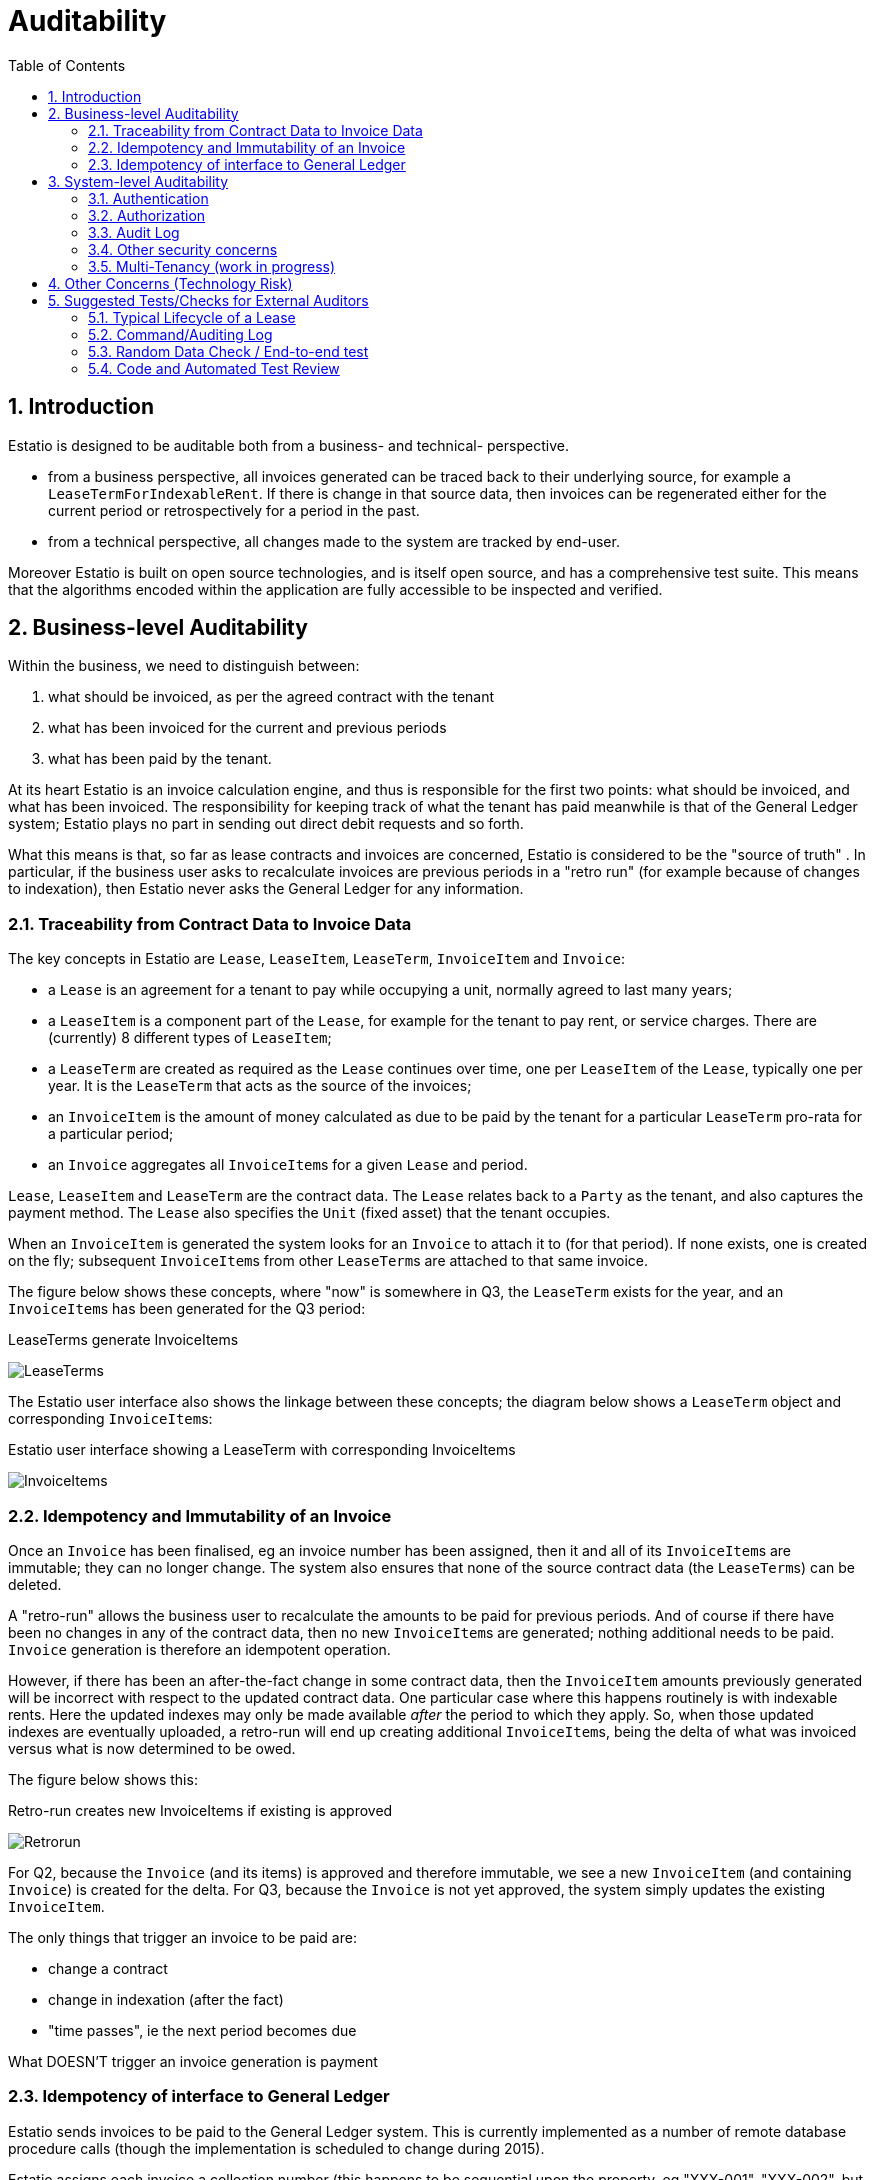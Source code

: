 = Auditability
:Notice: (c) 2015 Eurocommercial Properties Ltd.  Licensed under the Apache License, Version 2.0 (the "License"); you may not use this file except in compliance with the License. You may obtain a copy of the License at. http://www.apache.org/licenses/LICENSE-2.0 . Unless required by applicable law or agreed to in writing, software distributed under the License is distributed on an "AS IS" BASIS, WITHOUT WARRANTIES OR  CONDITIONS OF ANY KIND, either express or implied. See the License for the specific language governing permissions and limitations under the License.
:toc: right
:numbered:
:_basedir: ./

## Introduction

Estatio is designed to be auditable both from a business- and technical- perspective.

* from a business perspective, all invoices generated can be traced back to their underlying source, for example a `LeaseTermForIndexableRent`.  If there is change in that source data, then invoices can be regenerated either for the current period or retrospectively for a period in the past.

* from a technical perspective, all changes made to the system are tracked by end-user.

Moreover Estatio is built on open source technologies, and is itself open source, and has a comprehensive test suite.  This means that the algorithms encoded within the application are fully accessible to be inspected and verified.

## Business-level Auditability

Within the business, we need to distinguish between:

. what should be invoiced, as per the agreed contract with the tenant
. what has been invoiced for the current and previous periods
. what has been paid by the tenant.

At its heart Estatio is an invoice calculation engine, and thus is responsible for the first two points: what should be invoiced, and what has been invoiced.  The responsibility for keeping track of what the tenant has paid meanwhile is that of the General Ledger system; Estatio plays no part in sending out direct debit requests and so forth.

What this means is that, so far as lease contracts and invoices are concerned, Estatio is considered to be the "source of truth" .  In particular, if the business user asks to recalculate invoices are previous periods in a "retro run" (for example because of changes to indexation), then Estatio never asks the General Ledger for any information.

### Traceability from Contract Data to Invoice Data

The key concepts in Estatio are `Lease`, `LeaseItem`, `LeaseTerm`, `InvoiceItem` and `Invoice`:

* a `Lease` is an agreement for a tenant to pay while occupying a unit, normally agreed to last many years;
* a `LeaseItem` is a component part of the `Lease`, for example for the tenant to pay rent, or service charges.  There are (currently) 8 different types of `LeaseItem`;
* a `LeaseTerm` are created as required as the `Lease` continues over time, one per `LeaseItem` of the `Lease`, typically one per year.  It is the `LeaseTerm` that acts as the source of the invoices;
* an `InvoiceItem` is the amount of money calculated as due to be paid by the tenant for a particular `LeaseTerm` pro-rata for a particular period;
* an `Invoice` aggregates all ``InvoiceItem``s for a given `Lease` and period.

`Lease`, `LeaseItem` and `LeaseTerm` are the contract data.  The `Lease` relates back to a `Party` as the tenant, and also captures the payment method.  The `Lease` also specifies the `Unit` (fixed asset) that the tenant occupies.

When an `InvoiceItem` is generated the system looks for an `Invoice` to attach it to (for that period).  If none exists, one is created on the fly; subsequent ``InvoiceItem``s from other ``LeaseTerm``s are attached to that same invoice.

The figure below shows these concepts, where "now" is somewhere in Q3, the `LeaseTerm` exists for the year, and an ``InvoiceItem``s has been generated for the Q3 period:

.LeaseTerms generate InvoiceItems
image:images/LeaseTermAndInvoiceItems.png[LeaseTerms, scaledwidth="75%"]

The Estatio user interface also shows the linkage between these concepts; the diagram below shows a `LeaseTerm` object and corresponding ``InvoiceItem``s:

.Estatio user interface showing a LeaseTerm with corresponding InvoiceItems
image:images/effective value vs invoice items.png[InvoiceItems, scaledwidth="75%"]


### Idempotency and Immutability of an Invoice

Once an `Invoice` has been finalised, eg an invoice number has been assigned, then it and all of its ``InvoiceItem``s are immutable; they can no longer change.  The system also ensures that none of the source contract data (the ``LeaseTerm``s) can be deleted.

A "retro-run" allows the business user to recalculate the amounts to be paid for previous periods.  And of course if there have been no changes in any of the contract data, then no new ``InvoiceItem``s are generated; nothing additional needs to be paid.  `Invoice` generation is therefore an idempotent operation.

However, if there has been an after-the-fact change in some contract data, then the `InvoiceItem` amounts previously generated will be incorrect with respect to the updated contract data.  One particular case where this happens routinely is with indexable rents.  Here the updated indexes may only be made available _after_ the period to which they apply.  So, when those updated indexes are eventually uploaded, a retro-run will end up creating additional ``InvoiceItem``s, being the delta of what was invoiced versus what is now determined to be owed.

The figure below shows this:

.Retro-run creates new InvoiceItems if existing is approved
image:images/LeaseTermAndInvoiceItemsRetrorun.png[Retrorun, scaledwidth="75%"]

For Q2, because the `Invoice` (and its items) is approved and therefore immutable, we see a new `InvoiceItem` (and containing `Invoice`) is created for the delta.  For Q3, because the `Invoice` is not yet approved, the system simply updates the existing `InvoiceItem`.

The only things that trigger an invoice to be paid are:

- change a contract
- change in indexation (after the fact)
- "time passes", ie the next period becomes due

What DOESN'T trigger an invoice generation is payment


### Idempotency of interface to General Ledger

Estatio sends invoices to be paid to the General Ledger system.  This is currently implemented as a number of remote database procedure calls (though the implementation is scheduled to change during 2015).

Estatio assigns each invoice a collection number (this happens to be sequential upon the property, eg "XXX-001", "XXX-002", but any unique identifier would have sufficed).  The important point here is that it is safe to submit the same invoice to the General Ledger system more than once, because Estatio will always ensure that the collection number assigns is unchanging.

If an invoice is received by the General Ledger system from Estatio and has not previously been collected, then the GL system can do its payment collection processing (send out direct debit files etc).  But the GL system can also exploit the fact that the collection number is unchanging; if an invoice is received that has already been sent, then the GL system can either ignore the invoice or it could send out a new payment demand, according to where in the payment processing it is.

In any case, whatever amount is collected from the tenant in any given quarter, the GL system keeps track of moneys paid and received, completely independently from the calculations of Estatio.

Estatio went live on the 1st April 2014.  Dummy ("stub") invoices for all of 2013 were created in the General Ledger system) so that retro-runs could safely be performed for any date after 1 Jan 2013.  If in the future it turns out that there is a requirement to perform a retro-run prior to this date, then additional stub invoices will need to be created in the GL system.


## System-level Auditability

From a system perspective, auditability is one of a number of inter-related security concerns, including:

* authentication ("who are you?")
* authorization ("what can you do?")
* auditing ("what did you do?")

To address each of these in turn.

### Authentication

Estatio is deployed on an internal network (*not* on the internet), and so the company's existing user directory (through the LDAP protocol) is used for user credentials (just user and password).

Estatio leverages http://isis.apache.org[Apache Isis]' http://github.com/isisaddons/isis-module-security[Security module], which maps each LDAP account to a corresponding Estatio account (a so-called "delegated" account).

### Authorization

Each Estatio account in turn maps to roles.  There are currently just two roles: _estatio_admin_, and _estatio_user_.  The admin role is for system administration; all business users are mapped to the _estatio_user_ role.

What this means is we do not distinguish between job roles within the business; there is no complex approval workflow for example.  Instead, we trust the users by granting them access to all (business functionality).

### Audit Log

On the other hand we also audit every operation performed by every user:

* each business action (command in the terminology of the system) is captured; eg user X updated the renewal date of lease Y"
* all objects changed by a business action/command are associated with audited.

That is, the auditing captures both the cause of the change to the system and the corresponding effect of that change.

Also, Estatio's idempotent design (discussed above) means that the system is to some extent "self-healing"; if a mistake is made then a subsequent retro-run can correct the error.

The diagrams below show how this is exposed in the user interface to an Estatio administrator (not to regular users).  For any given object the administrator can request to view recent changes:

.Estatio user interface showing the "Recent Changes" action for an entity
image:images/recent changes.png[RecentChanges, scaledwidth="75%"]

This then returns a list of changes; note how each command (cause) is followed by audit entries (effect):

.Estatio user interface showing the recent changes (commands and audit records) for an entity
image:images/recent changes - cause and effect.png[CauseAndEffect, scaledwidth="75%"]



### Other security concerns

Other security concerns include:

* non-repudiation ("you can't deny you did it")
* confidentality ("the data has not been read by an unauthorized party")
* integrity ("the data hasn't been tampered with by an unauthorized party")

To some extent these topics are out of scope for this document, however we can note that Estatio is deployed over `https`, which to a large extent addresses confidentiality and integrity concerns for messages.

The audit log (which is not editable through the application) provides some guarantee of non-repudation.

Ensuring data is not tampered with once in the database, and that the system is only accessible via https and not through any backdoor etc, is not in scope of this document, straying more into sysadmin territory.

### Multi-Tenancy (work in progress)

Estatio has recently been refactored to exploit the multi-tenancy ("app tenancy") capabilities of the Apache Isis http://github.com/isisaddons/isis-module-security[Security module].  Different entities in the system (`Lease`, `LeaseTerm`, `Invoice`, `Party`, `Property` and so on) can be associated either globally, or with a given country, or a particular property within a country.

Similarly, each user can be associated at these different levels (eg a global user, or an Italian user).  A user can therefore view and edit data for their app tenancy, and can view data "above" them, but cannot access data of a peer app tenancy.  In other words, an Italian user can work on Italian data and use global reference data (eg `Party` or `Brand`), but could not access French or Swedish data.

This functionality is enforced by the underlying http://isis.apache.org[Apache Isis] framework.


## Other Concerns (Technology Risk)

Estatio is a bespoke custom application, which could be considered as a potential technology risk.

However, it should be noted that Estatio is implemented on top of http://isis.apache.org[Apache Isis] open source framework, a small but healthy community whose governance is mandated by the well respected http://www.apache.org[Apache Software Foundation].  It is licensed under the business-friendly Apache v2 Software License.

Estatio itself is open source, hosted on http://github.com/estatio/estatio[github], and is also licensed under Apache v2 Software License.

Also, Estatio has a comprehensive test suite, as does Apache Isis.  Leveraging the Isis framework in particular means that the amount of code to maintain is kept to an absolute minimum (in essence: just the business logic).

## Suggested Tests/Checks for External Auditors

Any organization deploying Estatio may wish or require that the system is checked by external auditors.  The following are ideas for tests/checks that an external auditor may wish to use to help verify the system's suitability.

...

### Typical Lifecycle of a Lease

Use the system to create a `Lease` and generate ``Invoice``s from it over a period of time.  Ideally this should include a retro-run to demonstrate the idempotency characteristic of the system.

#### Create a Lease

* choose an existing property (any will do)

* choose an existing party to act as the tenant with valid bank details (any will do); identify the party to act as the landlord (usually the operating company)

* create a Lease for the tenant and landlord
+
image:images/0.1-Create new lease.png[]

* create an Occupancy for the Lease, eg starting Q2 (1-Apr)
+
image:images/0.2-Create new occupancy.png[]

* create a new item, eg (indexable) rent
+
image:images/0.3-Create new Item.png[]

* create a new term for the first year, eg starting Q2 (1-Apr)
+
image:images/0.4-Create new term.png[]

* change the parameters on the term, specifying the index to use, with an effective date set to beginning of Q3 (1-Jul)
+
image:images/0.5-Change parameters.png[]

#### Normal Run and Retro Run

* change the (base) value of the term
+
image:images/0.6-Change values.png[]

* on the lease, perform a (normal) calculate, eg for just Q2 (1-Apr to 1-Jul)
+
image:images/1.1-Calculate 2nd quarter.png[]

* on the generated invoice run, all the "temporary" draft (status=new) invoices are listed for the period over which the calculation was performed

* approve all invoices; the invoice is shown for the lease, with a single invoice item (for Q2)
+
image:images/1.2-Approve the results.png[]

* on the lease, perform a retro run for the period for Q2 and Q3
+
image:images/1.3-Calculate 3rd quarter including retro run.png[]

* a new "temporary" draft (new) invoice is created, with two invoice items; one for Q3 and a delta for Q2.
+
image:images/1.4-Approve the results.png[]


#### Pro Rata Reconciliation after Lease Termination

Normally leases are set to terminate in the future.  However, if a `Lease` terminated in the past but this was not recorded, then Estatio would have created invoices when in fact none was actually due.

* Terminate the lease in the past
+
image:images/2.1-Terminate the lease prematurely.png[]

* Recalculate the lease's invoices using a retro run
+
image:images/2.2-Calculate 3rd quarter including retro run.png[]

* The approved "temporary" draft (new) invoice should have invoice items that credit the tenant.
+
image:images/2.3-Approve the results.png[]

End users may also have their own user guides/cheatsheets that can be used to crib from.

### Command/Auditing Log

As discussed in <<Audit Log>>, every action performed by an end user is persisted as a command (cause) and corresponding audit entries (effect).

For the scenario described above (or one similar), use the "Changes" action to query the command log and inspect those commands.  Note that this requires the __estatio_admin__ role.


### Random Data Check / End-to-end test

Estatio's core concepts (`Lease`, `Property`, `Invoice` and so on) map almost 1:1 with underlying database tables, easily queryable using a SQL client.

Therefore select a `Lease` at random, and (for one or more of its ``LeaseItem``s), build "clean room" spreadsheets that perform the rent calculations.  Confirm at each stage that the data stored in the database maps to the spreadsheet; as a further check confirm that the invoice posted to the GL system matches those of the spreadsheets.

End users may also have their own spreadsheets which can be used as a starting point for those "clean room" spreadsheets.


### Code and Automated Test Review

Estatio's source code resides on link:https://github.com/estatio/estatio[github], specifically the link:https://github.com/estatio/estatio/tree/master/estatioapp/dom["dom"] (domain object model) and link:https://github.com/estatio/estatio/tree/master/estatioapp/dom-italy["dom-italy"] modules.

Estatio's end-to-end integration tests are also part of the same code repository, in the link:https://github.com/estatio/estatio/tree/master/estatioapp/integtests[integtests] module; specifically the tests reside in the link:https://github.com/estatio/estatio/tree/master/estatioapp/integtests/src/test/java/org/estatio/integtests[src/test/java] directory.
